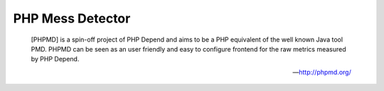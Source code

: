 PHP Mess Detector
=================

    [PHPMD] is a spin-off project of PHP Depend and aims to be a PHP equivalent of the well known Java tool PMD. PHPMD
    can be seen as an user friendly and easy to configure frontend for the raw metrics measured by PHP Depend.

    --- http://phpmd.org/


.. include :: php_md_configuration.rst

.. include :: php_md_configuration_reference.rst
